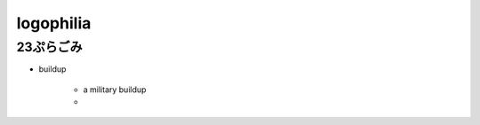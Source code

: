 =====================================
logophilia
=====================================


----------------------------
23ぷらごみ
----------------------------
* buildup
   
   * a military buildup
   * 
   